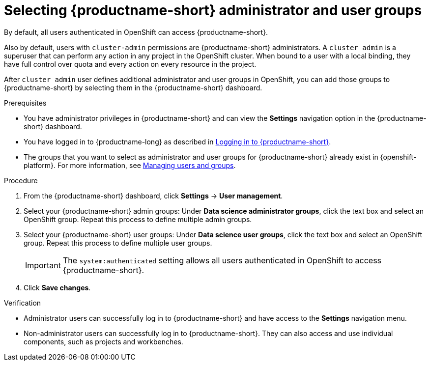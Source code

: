 :_module-type: PROCEDURE

[id="selecting-admin-and-user-groups_{context}"]
= Selecting {productname-short} administrator and user groups

By default, all users authenticated in OpenShift can access {productname-short}.

Also by default, users with `cluster-admin` permissions are {productname-short} administrators. A `cluster admin` is a superuser that can perform any action in any project in the OpenShift cluster. When bound to a user with a local binding, they have full control over quota and every action on every resource in the project. 

After `cluster admin` user defines additional administrator and user groups in OpenShift, you can add those groups to {productname-short} by selecting them in the {productname-short} dashboard.

.Prerequisites

* You have administrator privileges in {productname-short} and can view the *Settings* navigation option in the {productname-short} dashboard.

ifdef::upstream[]
* You have logged in to {productname-long} as described in link:{odhdocshome}/getting-started-with-open-data-hub/#logging-in_get-started[Logging in to {productname-short}].

* The groups that you want to select as administrator and user groups for {productname-short} already exist in {openshift-platform}. For more information, see
link:{odhdocshome}/managing-odh/#managing-users-and-groups[Managing users and groups].
endif::[]

ifndef::upstream[]
* You have logged in to {productname-long} as described in link:{rhoaidocshome}{default-format-url}/getting_started_with_{url-productname-long}/logging-in_get-started[Logging in to {productname-short}].

* The groups that you want to select as administrator and user groups for {productname-short} already exist in {openshift-platform}. For more information, see link:{rhoaidocshome}{default-format-url}/managing_openshift_ai/index#managing-users-and-groups[Managing users and groups].
endif::[]

.Procedure
. From the {productname-short} dashboard, click *Settings* -> *User management*.
. Select your {productname-short} admin groups: Under *Data science administrator groups*, click the text box and select an OpenShift group. Repeat this process to define multiple admin groups.
. Select your {productname-short} user groups: Under *Data science user groups*, click the text box and select an OpenShift group. Repeat this process to define multiple user groups.
+
IMPORTANT: The `system:authenticated` setting allows all users authenticated in OpenShift to access {productname-short}.

. Click *Save changes*.

.Verification
* Administrator users can successfully log in to {productname-short} and have access to the *Settings* navigation menu.
* Non-administrator users can successfully log in to {productname-short}. They can also access and use individual components, such as projects and workbenches.

